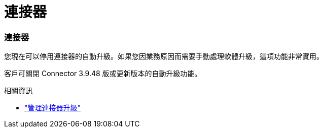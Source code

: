 = 連接器
:allow-uri-read: 




=== 連接器

您現在可以停用連接器的自動升級。如果您因業務原因而需要手動處理軟體升級，這項功能非常實用。

客戶可關閉 Connector 3.9.48 版或更新版本的自動升級功能。

.相關資訊
* https://docs.netapp.com/us-en/bluexp-setup-admin/task-upgrade-connector.html["管理連接器升級"]

